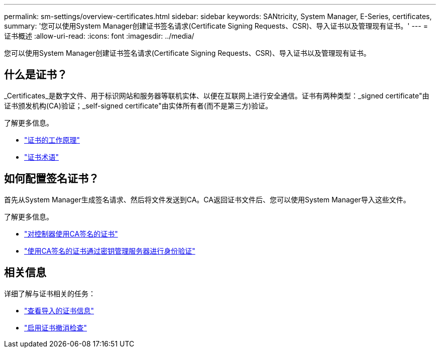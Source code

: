 ---
permalink: sm-settings/overview-certificates.html 
sidebar: sidebar 
keywords: SANtricity, System Manager, E-Series, certificates, 
summary: '您可以使用System Manager创建证书签名请求(Certificate Signing Requests、CSR)、导入证书以及管理现有证书。' 
---
= 证书概述
:allow-uri-read: 
:icons: font
:imagesdir: ../media/


[role="lead"]
您可以使用System Manager创建证书签名请求(Certificate Signing Requests、CSR)、导入证书以及管理现有证书。



== 什么是证书？

_Certificates_是数字文件、用于标识网站和服务器等联机实体、以便在互联网上进行安全通信。证书有两种类型：_signed certificate"由证书颁发机构(CA)验证；_self-signed certificate"由实体所有者(而不是第三方)验证。

了解更多信息。

* link:how-certificates-work-sam.html["证书的工作原理"]
* link:certificate-terminology.html["证书术语"]




== 如何配置签名证书？

首先从System Manager生成签名请求、然后将文件发送到CA。CA返回证书文件后、您可以使用System Manager导入这些文件。

了解更多信息。

* link:use-ca-signed-certificates-for-controllers.html["对控制器使用CA签名的证书"]
* link:use-ca-signed-certificates-for-authentication-with-a-key-management-server.html["使用CA签名的证书通过密钥管理服务器进行身份验证"]




== 相关信息

详细了解与证书相关的任务：

* link:view-imported-certificates.html["查看导入的证书信息"]
* link:enable-certificate-revocation-checking.html["启用证书撤消检查"]

